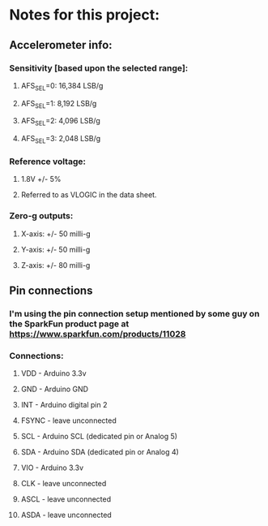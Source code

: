 * Notes for this project:
** Accelerometer info:
*** Sensitivity [based upon the selected range]:
**** AFS_SEL=0: 16,384 LSB/g
**** AFS_SEL=1: 8,192  LSB/g
**** AFS_SEL=2: 4,096  LSB/g
**** AFS_SEL=3: 2,048  LSB/g
*** Reference voltage:
**** 1.8V +/- 5%
**** Referred to as VLOGIC in the data sheet.
*** Zero-g outputs:
**** X-axis: +/- 50 milli-g
**** Y-axis: +/- 50 milli-g
**** Z-axis: +/- 80 milli-g
** Pin connections
*** I'm using the pin connection setup mentioned by some guy on the SparkFun product page at https://www.sparkfun.com/products/11028
*** Connections:
**** VDD   - Arduino 3.3v
**** GND   - Arduino GND
**** INT   - Arduino digital pin 2
**** FSYNC - leave unconnected
**** SCL   - Arduino SCL (dedicated pin or Analog 5)
**** SDA   - Arduino SDA (dedicated pin or Analog 4)
**** VIO   - Arduino 3.3v
**** CLK   - leave unconnected
**** ASCL  - leave unconnected
**** ASDA  - leave unconnected
